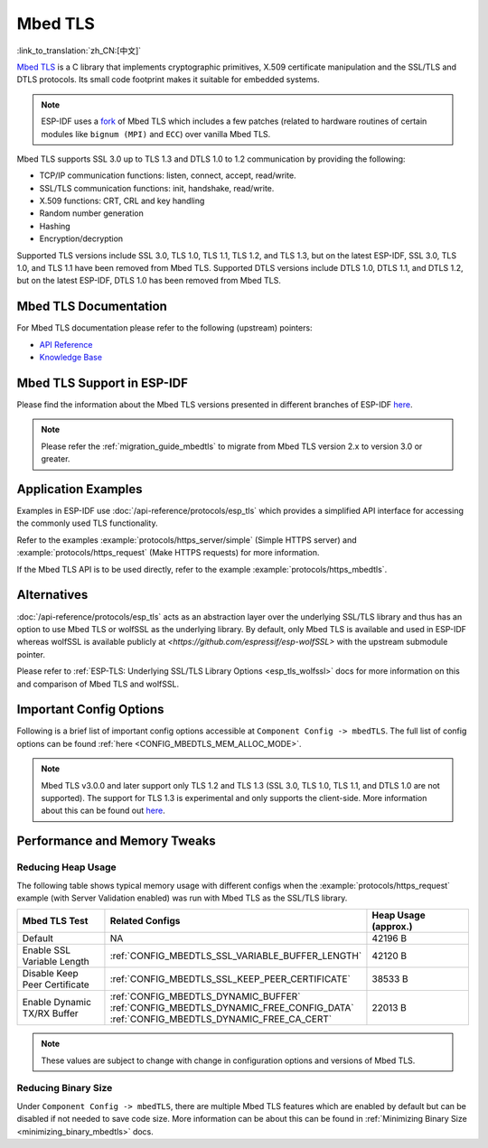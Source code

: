 Mbed TLS
========

:link_to_translation:`zh_CN:[中文]`

`Mbed TLS <https://github.com/Mbed-TLS/mbedtls>`_ is a C library that implements cryptographic primitives, X.509 certificate manipulation and the SSL/TLS and DTLS protocols. Its small code footprint makes it suitable for embedded systems.

.. note::

    ESP-IDF uses a `fork <https://github.com/espressif/mbedtls>`_ of Mbed TLS which includes a few patches (related to hardware routines of certain modules like ``bignum (MPI)`` and ``ECC``) over vanilla Mbed TLS.

Mbed TLS supports SSL 3.0 up to TLS 1.3 and DTLS 1.0 to 1.2 communication by providing the following:

- TCP/IP communication functions: listen, connect, accept, read/write.
- SSL/TLS communication functions: init, handshake, read/write.
- X.509 functions: CRT, CRL and key handling
- Random number generation
- Hashing
- Encryption/decryption

Supported TLS versions include SSL 3.0, TLS 1.0, TLS 1.1, TLS 1.2, and TLS 1.3, but on the latest ESP-IDF, SSL 3.0, TLS 1.0, and TLS 1.1 have been removed from Mbed TLS. Supported DTLS versions include DTLS 1.0, DTLS 1.1, and DTLS 1.2, but on the latest ESP-IDF, DTLS 1.0 has been removed from Mbed TLS.


Mbed TLS Documentation
----------------------

For Mbed TLS documentation please refer to the following (upstream) pointers:

- `API Reference`_
- `Knowledge Base`_

Mbed TLS Support in ESP-IDF
---------------------------

Please find the information about the Mbed TLS versions presented in different branches of ESP-IDF `here <https://github.com/espressif/mbedtls/wiki#mbed-tls-support-in-esp-idf>`__.

.. note::

    Please refer the :ref:`migration_guide_mbedtls` to migrate from Mbed TLS version 2.x to version 3.0 or greater.

Application Examples
--------------------

Examples in ESP-IDF use :doc:`/api-reference/protocols/esp_tls` which provides a simplified API interface for accessing the commonly used TLS functionality.

Refer to the examples :example:`protocols/https_server/simple` (Simple HTTPS server) and :example:`protocols/https_request` (Make HTTPS requests) for more information.

If the Mbed TLS API is to be used directly, refer to the example :example:`protocols/https_mbedtls`.


Alternatives
------------

:doc:`/api-reference/protocols/esp_tls` acts as an abstraction layer over the underlying SSL/TLS library and thus has an option to use Mbed TLS or wolfSSL as the underlying library. By default, only Mbed TLS is available and used in ESP-IDF whereas wolfSSL is available publicly at `<https://github.com/espressif/esp-wolfSSL>` with the upstream submodule pointer.

Please refer to :ref:`ESP-TLS: Underlying SSL/TLS Library Options <esp_tls_wolfssl>` docs for more information on this and comparison of Mbed TLS and wolfSSL.


Important Config Options
------------------------

Following is a brief list of important config options accessible at ``Component Config -> mbedTLS``. The full list of config options can be found :ref:`here <CONFIG_MBEDTLS_MEM_ALLOC_MODE>`.

.. list::

    - :ref:`CONFIG_MBEDTLS_SSL_PROTO_TLS1_2`: Support for TLS 1.2
    - :ref:`CONFIG_MBEDTLS_SSL_PROTO_TLS1_3`: Support for TLS 1.3
    - :ref:`CONFIG_MBEDTLS_CERTIFICATE_BUNDLE`: Support for trusted root certificate bundle (more about this: :doc:`/api-reference/protocols/esp_crt_bundle`)
    - :ref:`CONFIG_MBEDTLS_CLIENT_SSL_SESSION_TICKETS`: Support for TLS Session Resumption: Client session tickets
    - :ref:`CONFIG_MBEDTLS_SERVER_SSL_SESSION_TICKETS`: Support for TLS Session Resumption: Server session tickets
    - :ref:`CONFIG_MBEDTLS_HARDWARE_SHA`: Support for hardware SHA acceleration
    :SOC_AES_SUPPORTED: - :ref:`CONFIG_MBEDTLS_HARDWARE_AES`: Support for hardware AES acceleration
    :SOC_MPI_SUPPORTED: - :ref:`CONFIG_MBEDTLS_HARDWARE_MPI`: Support for hardware MPI (bignum) acceleration
    :SOC_ECC_SUPPORTED: - :ref:`CONFIG_MBEDTLS_HARDWARE_ECC`: Support for hardware ECC acceleration

.. note::

    Mbed TLS v3.0.0 and later support only TLS 1.2 and TLS 1.3 (SSL 3.0, TLS 1.0, TLS 1.1, and DTLS 1.0 are not supported). The support for TLS 1.3 is experimental and only supports the client-side. More information about this can be found out `here <https://github.com/espressif/mbedtls/blob/9bb5effc3298265f829878825d9bd38478e67514/docs/architecture/tls13-support.md>`__.


Performance and Memory Tweaks
-----------------------------

.. _reducing_ram_usage_mbedtls:

Reducing Heap Usage
^^^^^^^^^^^^^^^^^^^

The following table shows typical memory usage with different configs when the :example:`protocols/https_request` example (with Server Validation enabled) was run with Mbed TLS as the SSL/TLS library.

.. list-table::
    :header-rows: 1
    :widths: 25 60 30
    :align: center

    * - Mbed TLS Test
      - Related Configs
      - Heap Usage (approx.)
    * - Default
      - NA
      - 42196 B
    * - Enable SSL Variable Length
      - :ref:`CONFIG_MBEDTLS_SSL_VARIABLE_BUFFER_LENGTH`
      -  42120 B
    * - Disable Keep Peer Certificate
      - :ref:`CONFIG_MBEDTLS_SSL_KEEP_PEER_CERTIFICATE`
      - 38533 B
    * - Enable Dynamic TX/RX Buffer
      - :ref:`CONFIG_MBEDTLS_DYNAMIC_BUFFER`
        :ref:`CONFIG_MBEDTLS_DYNAMIC_FREE_CONFIG_DATA`
        :ref:`CONFIG_MBEDTLS_DYNAMIC_FREE_CA_CERT`
      - 22013 B

.. note::

    These values are subject to change with change in configuration options and versions of Mbed TLS.


Reducing Binary Size
^^^^^^^^^^^^^^^^^^^^

Under ``Component Config -> mbedTLS``, there are multiple Mbed TLS features which are enabled by default but can be disabled if not needed to save code size. More information can be about this can be found in :ref:`Minimizing Binary Size <minimizing_binary_mbedtls>` docs.


.. _`API Reference`: https://mbed-tls.readthedocs.io/projects/api/en/v3.4.1/
.. _`Knowledge Base`: https://mbed-tls.readthedocs.io/en/latest/kb/